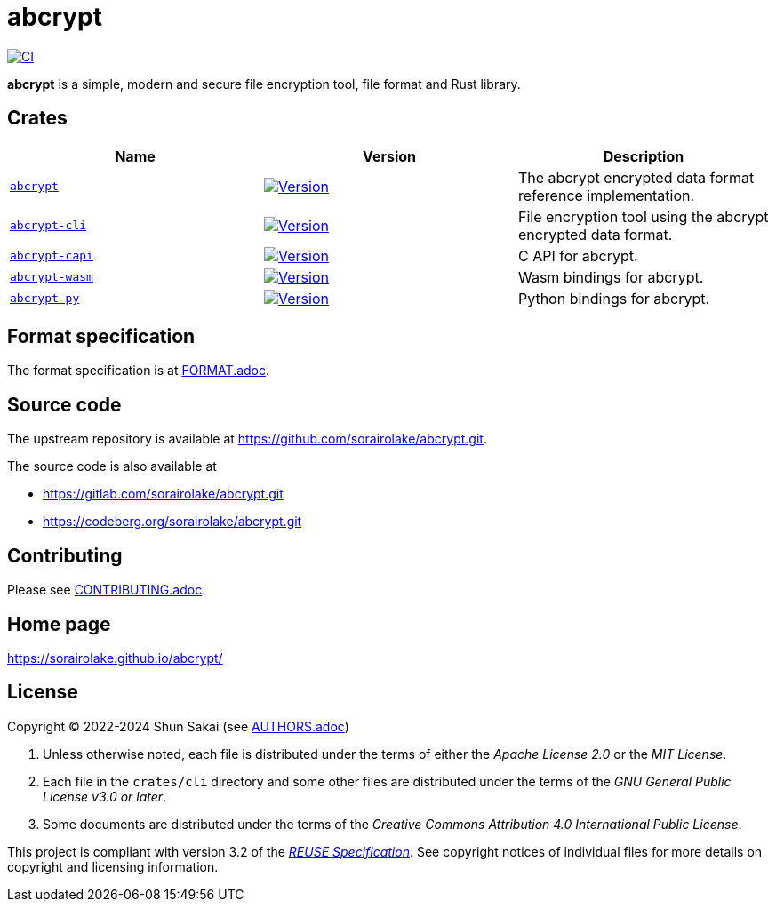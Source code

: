 // SPDX-FileCopyrightText: 2023 Shun Sakai
//
// SPDX-License-Identifier: Apache-2.0 OR MIT

= abcrypt
:project-url: https://github.com/sorairolake/abcrypt
:shields-url: https://img.shields.io
:crates-io-url: https://crates.io
:crates-io-crates: {crates-io-url}/crates
:npm-url: https://www.npmjs.com
:npm-package: {npm-url}/package
:pypi-url: https://pypi.org
:pypi-project: {pypi-url}/project
:ci-badge: {shields-url}/github/actions/workflow/status/sorairolake/abcrypt/CI.yaml?branch=develop&style=for-the-badge&logo=github&label=CI
:ci-url: {project-url}/actions?query=branch%3Adevelop+workflow%3ACI++
:abcrypt-repo-url: {project-url}/tree/develop/crates/abcrypt
:abcrypt-badge: {shields-url}/crates/v/abcrypt?style=for-the-badge&logo=rust
:abcrypt-crates-io: {crates-io-crates}/abcrypt
:abcrypt-cli-repo-url: {project-url}/tree/develop/crates/cli
:abcrypt-cli-badge: {shields-url}/crates/v/abcrypt-cli?style=for-the-badge&logo=rust
:abcrypt-cli-crates-io: {crates-io-crates}/abcrypt-cli
:abcrypt-capi-repo-url: {project-url}/tree/develop/crates/capi
:abcrypt-capi-badge: {shields-url}/crates/v/abcrypt-capi?style=for-the-badge&logo=rust
:abcrypt-capi-crates-io: {crates-io-crates}/abcrypt-capi
:abcrypt-wasm-repo-url: {project-url}/tree/develop/crates/wasm
:abcrypt-wasm-badge: {shields-url}/npm/v/%40sorairolake%2Fabcrypt-wasm?style=for-the-badge&logo=npm
:abcrypt-wasm-npm: {npm-package}/@sorairolake/abcrypt-wasm
:abcrypt-py-repo-url: {project-url}/tree/develop/crates/python
:abcrypt-py-badge: {shields-url}/pypi/v/abcrypt-py?style=for-the-badge&logo=pypi
:abcrypt-py-pypi: {pypi-project}/abcrypt-py/
:reuse-spec-url: https://reuse.software/spec/

image:{ci-badge}[CI,link={ci-url}]

*abcrypt* is a simple, modern and secure file encryption tool, file format and
Rust library.

== Crates

|===
|Name |Version |Description

|{abcrypt-repo-url}[`abcrypt`]
|image:{abcrypt-badge}[Version,link={abcrypt-crates-io}]
|The abcrypt encrypted data format reference implementation.

|{abcrypt-cli-repo-url}[`abcrypt-cli`]
|image:{abcrypt-cli-badge}[Version,link={abcrypt-cli-crates-io}]
|File encryption tool using the abcrypt encrypted data format.

|{abcrypt-capi-repo-url}[`abcrypt-capi`]
|image:{abcrypt-capi-badge}[Version,link={abcrypt-capi-crates-io}]
|C API for abcrypt.

|{abcrypt-wasm-repo-url}[`abcrypt-wasm`]
|image:{abcrypt-wasm-badge}[Version,link={abcrypt-wasm-npm}]
|Wasm bindings for abcrypt.

|{abcrypt-py-repo-url}[`abcrypt-py`]
|image:{abcrypt-py-badge}[Version,link={abcrypt-py-pypi}]
|Python bindings for abcrypt.
|===

== Format specification

The format specification is at link:docs/spec/FORMAT.adoc[FORMAT.adoc].

== Source code

The upstream repository is available at
https://github.com/sorairolake/abcrypt.git.

.The source code is also available at
* https://gitlab.com/sorairolake/abcrypt.git
* https://codeberg.org/sorairolake/abcrypt.git

== Contributing

Please see link:CONTRIBUTING.adoc[].

== Home page

https://sorairolake.github.io/abcrypt/

== License

Copyright (C) 2022-2024 Shun Sakai (see link:AUTHORS.adoc[])

. Unless otherwise noted, each file is distributed under the terms of either
  the _Apache License 2.0_ or the _MIT License_.
. Each file in the `crates/cli` directory and some other files are distributed
  under the terms of the _GNU General Public License v3.0 or later_.
. Some documents are distributed under the terms of the _Creative Commons
  Attribution 4.0 International Public License_.

This project is compliant with version 3.2 of the
{reuse-spec-url}[_REUSE Specification_]. See copyright notices of individual
files for more details on copyright and licensing information.
